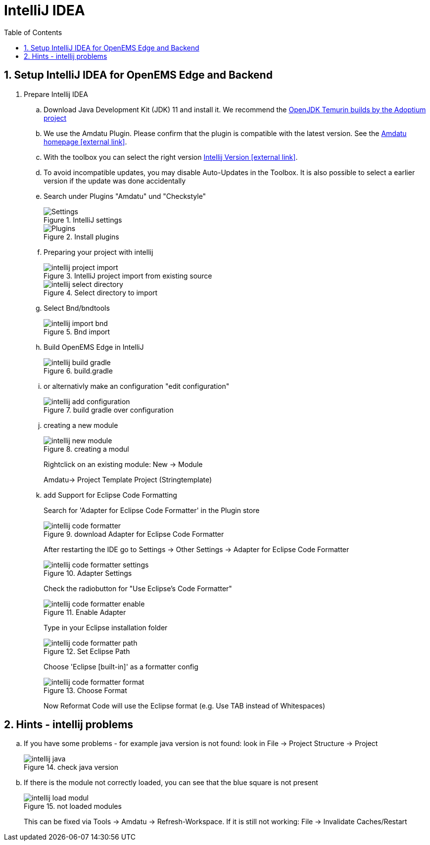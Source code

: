 = IntelliJ IDEA
:imagesdir: ../assets/images
:sectnums:
:sectnumlevels: 4
:toc:
:toclevels: 4
:experimental:
:keywords: AsciiDoc
:source-highlighter: highlight.js
:icons: font

== Setup IntelliJ IDEA for OpenEMS Edge and Backend

. Prepare Intellij IDEA
.. Download Java Development Kit (JDK) 11 and install it. We recommend the https://adoptium.net/?variant=openjdk11&jvmVariant=hotspot[OpenJDK Temurin builds by the Adoptium project]
.. We use the Amdatu Plugin. Please confirm that the plugin is compatible with the latest version. See the https://plugins.jetbrains.com/plugin/10639-amdatu/versions[Amdatu homepage icon:external-link[]].
.. With the toolbox you can select the right version https://www.jetbrains.com/toolbox-app/download/[Intellij Version icon:external-link[]].
.. To avoid incompatible updates, you may disable Auto-Updates in the Toolbox. It is also possible to select a earlier version if the update was done accidentally
.. Search under Plugins "Amdatu" und "Checkstyle"
+
.IntelliJ settings
image::intellij-settings.png[Settings]
+
.Install plugins
image::intellij-plugins.png[Plugins]
.. Preparing your project with intellij
+
.IntelliJ project import from existing source
image::intellij-project-import.png[]
.Select directory to import
image::intellij-select-directory.png[]
.. Select Bnd/bndtools
+
.Bnd import
image::intellij-import-bnd.png[]
.. Build OpenEMS Edge in IntelliJ
+
.build.gradle
image::intellij-build-gradle.png[]
.. or alternativly make an configuration "edit configuration"
+
.build gradle over configuration
image::intellij-add-configuration.png[]
.. creating a new module
+
.creating a modul
image::intellij-new-module.png[]
+
Rightclick on an existing module: New -> Module
+
Amdatu-> Project Template Project (Stringtemplate)
+
.. add Support for Eclipse Code Formatting
+
Search for 'Adapter for Eclipse Code Formatter' in the Plugin store
+
.download Adapter for Eclipse Code Formatter
image::intellij-code-formatter.png[]
+
After restarting the IDE go to Settings -> Other Settings -> Adapter for Eclipse Code Formatter
+
.Adapter Settings
image::intellij-code-formatter-settings.png[]
+
Check the radiobutton for "Use Eclipse's Code Formatter"
+
.Enable Adapter
image::intellij-code-formatter-enable.png[]
+
Type in your Eclipse installation folder
+
.Set Eclipse Path
image::intellij-code-formatter-path.png[]
+
Choose 'Eclipse [built-in]' as a formatter config
+
.Choose Format
image::intellij-code-formatter-format.png[]
Now Reformat Code will use the Eclipse format (e.g. Use TAB instead of Whitespaces)

== Hints - intellij problems
.. If you have some problems - for example java version is not found: look in File -> Project Structure -> Project
+
.check java version
image::intellij-java.png[]
.. If there is the module not correctly loaded, you can see that the blue square is not present
+
.not loaded modules
image::intellij-load-modul.png[]
+
This can be fixed via Tools -> Amdatu -> Refresh-Workspace. If it is still not working: File -> Invalidate Caches/Restart
